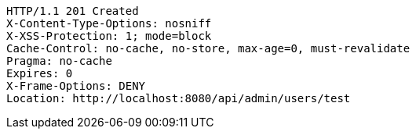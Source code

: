 [source,http,options="nowrap"]
----
HTTP/1.1 201 Created
X-Content-Type-Options: nosniff
X-XSS-Protection: 1; mode=block
Cache-Control: no-cache, no-store, max-age=0, must-revalidate
Pragma: no-cache
Expires: 0
X-Frame-Options: DENY
Location: http://localhost:8080/api/admin/users/test

----